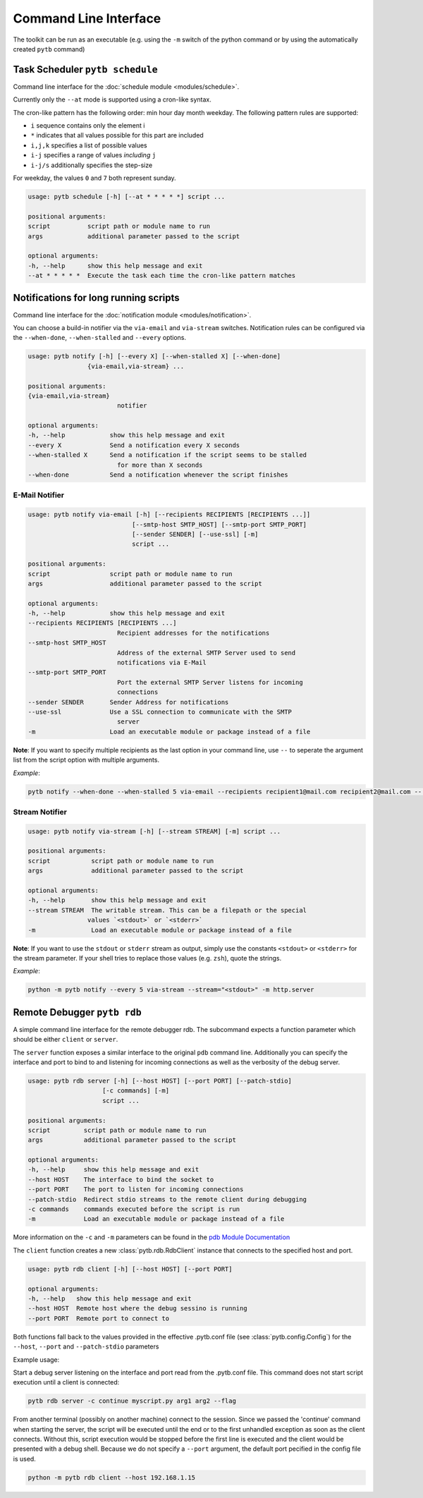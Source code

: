 ----------------------
Command Line Interface
----------------------

The toolkit can be run as an executable (e.g. using the ``-m`` switch
of the python command or by using the automatically created ``pytb`` command)

********************************
Task Scheduler ``pytb schedule``
********************************

Command line interface for the
:doc:`schedule module <modules/schedule>`.

Currently only the ``--at`` mode is supported using a cron-like syntax.

The cron-like pattern has the following order: min hour day month weekday.
The following pattern rules are supported:

- ``i`` sequence contains only the element i
- ``*`` indicates that all values possible for this part are included
- ``i,j,k`` specifies a list of possible values
- ``i-j`` specifies a range of values *including* ``j``
- ``i-j/s`` additionally specifies the step-size

For weekday, the values ``0`` and ``7`` both represent sunday.

.. code-block:: none

    usage: pytb schedule [-h] [--at * * * * *] script ...

    positional arguments:
    script          script path or module name to run
    args            additional parameter passed to the script

    optional arguments:
    -h, --help      show this help message and exit
    --at * * * * *  Execute the task each time the cron-like pattern matches

**************************************
Notifications for long running scripts
**************************************

Command line interface for the
:doc:`notification module <modules/notification>`.

You can choose a build-in notifier via the ``via-email`` and
``via-stream`` switches.
Notification rules can be configured via the ``--when-done``,
``--when-stalled`` and ``--every`` options.

.. code-block:: none

    usage: pytb notify [-h] [--every X] [--when-stalled X] [--when-done]
                    {via-email,via-stream} ...

    positional arguments:
    {via-email,via-stream}
                            notifier

    optional arguments:
    -h, --help            show this help message and exit
    --every X             Send a notification every X seconds
    --when-stalled X      Send a notification if the script seems to be stalled
                            for more than X seconds
    --when-done           Send a notification whenever the script finishes

E-Mail Notifier
***************

.. code-block:: none

    usage: pytb notify via-email [-h] [--recipients RECIPIENTS [RECIPIENTS ...]]
                                [--smtp-host SMTP_HOST] [--smtp-port SMTP_PORT]
                                [--sender SENDER] [--use-ssl] [-m]
                                script ...

    positional arguments:
    script                script path or module name to run
    args                  additional parameter passed to the script

    optional arguments:
    -h, --help            show this help message and exit
    --recipients RECIPIENTS [RECIPIENTS ...]
                            Recipient addresses for the notifications
    --smtp-host SMTP_HOST
                            Address of the external SMTP Server used to send
                            notifications via E-Mail
    --smtp-port SMTP_PORT
                            Port the external SMTP Server listens for incoming
                            connections
    --sender SENDER       Sender Address for notifications
    --use-ssl             Use a SSL connection to communicate with the SMTP
                            server
    -m                    Load an executable module or package instead of a file

**Note**: If you want to specify multiple recipients as the last option
in your command line, use ``--`` to seperate the argument list from the
script option with multiple arguments.

*Example*:

.. code-block:: none

    pytb notify --when-done --when-stalled 5 via-email --recipients recipient1@mail.com recipient2@mail.com -- myscript.py param1 --param2=val 

Stream Notifier
***************

.. code-block:: none

    usage: pytb notify via-stream [-h] [--stream STREAM] [-m] script ...

    positional arguments:
    script           script path or module name to run
    args             additional parameter passed to the script

    optional arguments:
    -h, --help       show this help message and exit
    --stream STREAM  The writable stream. This can be a filepath or the special
                    values `<stdout>` or `<stderr>`
    -m               Load an executable module or package instead of a file

**Note**: If you want to use the ``stdout`` or ``stderr`` stream as output,
simply use the constants ``<stdout>`` or ``<stderr>`` for the stream parameter.
If your shell tries to replace those values (e.g. ``zsh``), quote the strings.

*Example*:

.. code-block:: none

    python -m pytb notify --every 5 via-stream --stream="<stdout>" -m http.server

****************************
Remote Debugger ``pytb rdb``
****************************

A simple command line interface for the remote debugger rdb.
The subcommand expects a function parameter which should be either
``client`` or ``server``.

The ``server`` function exposes a similar interface to the original
``pdb`` command line. Additionally you can specify the interface and port
to bind to and listening for incoming connections as well as the verbosity
of the debug server.

.. code-block:: none

    usage: pytb rdb server [-h] [--host HOST] [--port PORT] [--patch-stdio]
                        [-c commands] [-m]
                        script ...

    positional arguments:
    script         script path or module name to run
    args           additional parameter passed to the script

    optional arguments:
    -h, --help     show this help message and exit
    --host HOST    The interface to bind the socket to
    --port PORT    The port to listen for incoming connections
    --patch-stdio  Redirect stdio streams to the remote client during debugging
    -c commands    commands executed before the script is run
    -m             Load an executable module or package instead of a file

More information on the ``-c`` and ``-m`` parameters can be found in the
`pdb Module Documentation <https://docs.python.org/3/library/pdb.html>`_

The ``client`` function creates a new :class:`pytb.rdb.RdbClient` instance
that connects to the specified host and port.

.. code-block:: none

    usage: pytb rdb client [-h] [--host HOST] [--port PORT]

    optional arguments:
    -h, --help   show this help message and exit
    --host HOST  Remote host where the debug sessino is running
    --port PORT  Remote port to connect to

Both functions fall back to the values provided in the effective
.pytb.conf file (see :class:`pytb.config.Config`) for the ``--host``,
``--port`` and ``--patch-stdio`` parameters

Example usage:

Start a debug server listening on the interface and port read from the
.pytb.conf file. This command does not start script execution until a
client is connected:

.. code-block:: none

    pytb rdb server -c continue myscript.py arg1 arg2 --flag

From another terminal (possibly on another machine) connect to the session.
Since we passed the 'continue' command when starting the server,
the script will be executed until the end or to the first unhandled exception
as soon as the client connects. Without this, script execution would be stopped
before the first line is executed and the client would be presented with
a debug shell.
Because we do not specify a ``--port`` argument, the default port pecified in
the config file is used.

.. code-block:: none

    python -m pytb rdb client --host 192.168.1.15
